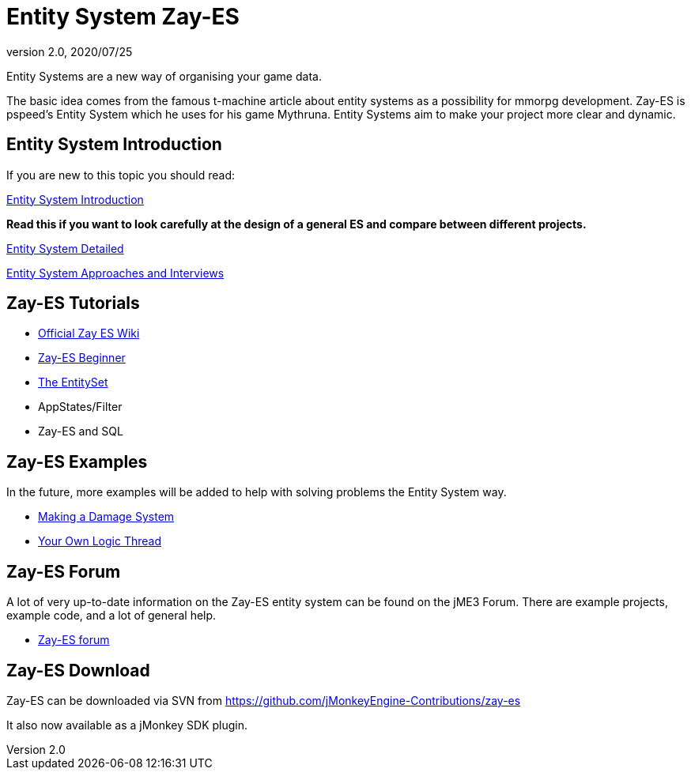 = Entity System Zay-ES
:revnumber: 2.0
:revdate: 2020/07/25


Entity Systems are a new way of organising your game data.

The basic idea comes from the famous t-machine article about entity systems as a possibility for mmorpg development.
Zay-ES is pspeed's Entity System which he uses for his game Mythruna.
Entity Systems aim to make your project more clear and dynamic.


== Entity System Introduction

If you are new to this topic you should read:

xref:es/entitysystem/introduction.adoc[Entity System Introduction]

*Read this if you want to look carefully at the design of a general ES and compare between different projects.*

xref:es/entitysystem/detailed.adoc[Entity System Detailed]

xref:es/entitysystem/interviews.adoc[Entity System Approaches and Interviews]


== Zay-ES Tutorials

*  link:https://github.com/jMonkeyEngine-Contributions/zay-es/wiki[Official Zay ES Wiki]
*  xref:es/entitysystem/beginner.adoc[Zay-ES Beginner]
*  xref:es/entitysystem/entityset.adoc[The EntitySet]
*  AppStates/Filter
*  Zay-ES and SQL


== Zay-ES Examples

In the future, more examples will be added to help with solving problems the Entity System way.

*  xref:es/entitysystem/examples/damagesystem.adoc[Making a Damage System]
*  <<jme3/contributions/entitysystem/examples/own_logic_thread#,Your Own Logic Thread>>


== Zay-ES Forum

A lot of very up-to-date information on the Zay-ES entity system can be found on the jME3 Forum.  There are example projects, example code, and a lot of general help.

*  link:http://hub.jmonkeyengine.org/c/user-code-projects/zay-es[ Zay-ES forum]


== Zay-ES Download

Zay-ES can be downloaded via SVN from link:https://github.com/jMonkeyEngine-Contributions/zay-es[https://github.com/jMonkeyEngine-Contributions/zay-es]

It also now available as a jMonkey SDK plugin.
